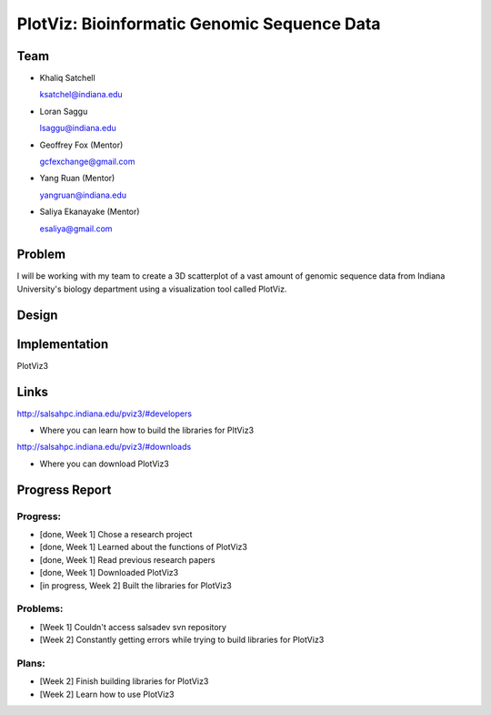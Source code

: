 PlotViz: Bioinformatic Genomic Sequence Data
======================================================================

Team
----------------------------------------------------------------------
- Khaliq Satchell

  ksatchel@indiana.edu


- Loran Saggu

  lsaggu@indiana.edu

- Geoffrey Fox (Mentor)

  gcfexchange@gmail.com


- Yang Ruan (Mentor)

  yangruan@indiana.edu


- Saliya Ekanayake (Mentor)

  esaliya@gmail.com

Problem
----------------------------------------------------------------------

I will be working with my team to create a 3D scatterplot of a vast amount of genomic sequence data from Indiana University's
biology department using a visualization tool called PlotViz.


Design
----------------------------------------------------------------------



Implementation
----------------------------------------------------------------------

PlotViz3
	

Links
----------------------------------------------------------------------

http://salsahpc.indiana.edu/pviz3/#developers

- Where you can learn how to build the libraries for PltViz3

http://salsahpc.indiana.edu/pviz3/#downloads

- Where you can download PlotViz3

Progress Report
----------------------------------------------------------------------

Progress:
^^^^^^^^^^^^^^^^^^^^^^^^^^^^^^^^^^^^^^^^^^^^^^^^^^^^^^^^^^^^^^^^^^^^^^

- [done, Week 1] Chose a research project
- [done, Week 1] Learned about the functions of PlotViz3
- [done, Week 1] Read previous research papers
- [done, Week 1] Downloaded PlotViz3
- [in progress, Week 2] Built the libraries for PlotViz3

Problems:
^^^^^^^^^^^^^^^^^^^^^^^^^^^^^^^^^^^^^^^^^^^^^^^^^^^^^^^^^^^^^^^^^^^^^^

- [Week 1] Couldn't access salsadev svn repository
- [Week 2] Constantly getting errors while trying to build libraries for PlotViz3

Plans:
^^^^^^^^^^^^^^^^^^^^^^^^^^^^^^^^^^^^^^^^^^^^^^^^^^^^^^^^^^^^^^^^^^^^^^

- [Week 2] Finish building libraries for PlotViz3
- [Week 2] Learn how to use PlotViz3
